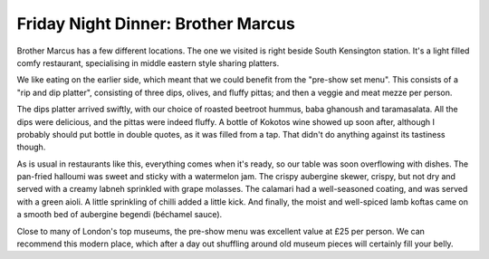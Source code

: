 Friday Night Dinner: Brother Marcus
===================================

.. articleMetaData::
   :Where: 1-3 Pelham Street, South Kensington, London SW7 2ND
   :Date: 2024-08-30 18:30 Europe/London
   :Tags: blog, fnd
   :Short: brother-marcus
   :URL: https://brothermarcus.co.uk/locations/southkensington/
   :Costs: Snacks: £2.80-£7.20; Mezze: £8.20-£18.20; Wines: £29-£56; Cocktails: £12.50
   :Rating: 4.5
   :Author: Derick Rethans

Brother Marcus has a few different locations. The one we visited is right
beside South Kensington station. It's a light filled comfy restaurant,
specialising in middle eastern style sharing platters.

We like eating on the earlier side, which meant that we could benefit from the
"pre-show set menu". This consists of a "rip and dip platter", consisting of
three dips, olives, and fluffy pittas; and then a veggie and meat mezze per
person.

The dips platter arrived swiftly, with our choice of roasted beetroot hummus,
baba ghanoush and taramasalata. All the dips were delicious, and the pittas
were indeed fluffy. A bottle of Kokotos wine showed up soon after, although I
probably should put bottle in double quotes, as it was filled from a tap. That
didn't do anything against its tastiness though.

As is usual in restaurants like this, everything comes when it's ready, so our
table was soon overflowing with dishes. The pan-fried halloumi was sweet and
sticky with a watermelon jam. The crispy aubergine skewer, crispy, but not dry
and served with a creamy labneh sprinkled with grape molasses. The calamari
had a well-seasoned coating, and was served with a green aioli. A little
sprinkling of chilli added a little kick. And finally, the moist and
well-spiced lamb koftas came on a smooth bed of aubergine begendi (béchamel
sauce).

Close to many of London's top museums, the pre-show menu was excellent value
at £25 per person. We can recommend this modern place, which after a day out
shuffling around old museum pieces will certainly fill your belly.

.. carousel::
   :name: brother-marcus
   :directory: https://s3.drck.me/derickrethans-blog-photos.s3.eu-west-2.amazonaws.com/friday-night-dinners/
   :brother-marcus-1: Rip and Dips Platter
   :brother-marcus-2: Pan-fried Halloumi
   :brother-marcus-3: Crispy Aubergine
   :brother-marcus-4: Crispy Calamari
   :brother-marcus-5: Lamb Koftas
